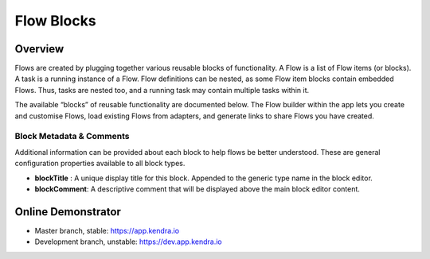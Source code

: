 Flow Blocks
===============

Overview
--------

Flows are created by plugging together various reusable blocks of functionality.
A Flow is a list of Flow items (or blocks). A task is a running instance of a Flow.
Flow definitions can be nested, as some Flow item blocks contain embedded Flows.
Thus, tasks are nested too, and a running task may contain multiple tasks within it.

The available “blocks” of reusable functionality are documented below.
The Flow builder within the app lets you create and customise Flows,
load existing Flows from adapters, and generate links to share Flows you have created.

Block Metadata & Comments
+++++++++++++++++++++++++

Additional information can be provided about each block to help flows be better understood. 
These are general configuration properties available to all block types.

- **blockTitle** : A unique display title for this block. Appended to the generic type name in the block editor.
- **blockComment**: A descriptive comment that will be displayed above the main block editor content.

Online Demonstrator
-------------------

- Master branch, stable: https://app.kendra.io
- Development branch, unstable: https://dev.app.kendra.io

